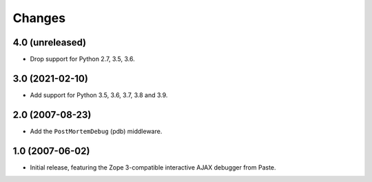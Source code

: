 Changes
=======

4.0 (unreleased)
----------------

- Drop support for Python 2.7, 3.5, 3.6.


3.0 (2021-02-10)
----------------

- Add support for Python 3.5, 3.6, 3.7, 3.8 and 3.9.


2.0 (2007-08-23)
----------------

- Add the ``PostMortemDebug`` (pdb) middleware.

1.0 (2007-06-02)
----------------

- Initial release, featuring the Zope 3-compatible interactive AJAX
  debugger from Paste.
